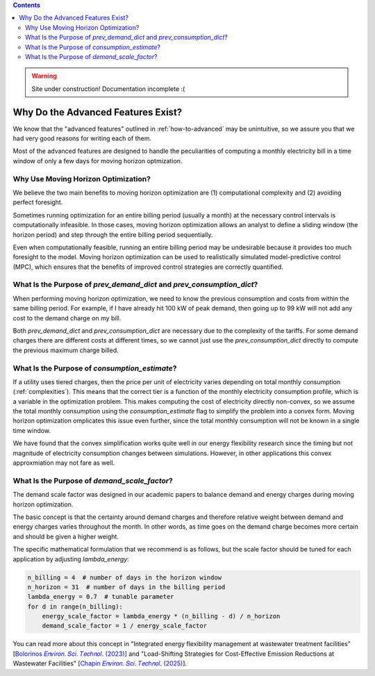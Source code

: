 .. contents::

.. WARNING::

  Site under construction!    
  Documentation incomplete :( 

.. _why-advanced:

***********************************
Why Do the Advanced Features Exist?
***********************************

We know that the "advanced features" outlined in :ref:`how-to-advanced` may be unintuitive, 
so we assure you that we had very good reasons for writing each of them.

Most of the advanced features are designed to handle the peculiarities of computing a monthly electricity bill
in a time window of only a few days for moving horizon optmization.

.. _why-moving-horizon:

Why Use Moving Horizon Optimization?
====================================

We believe the two main benefits to moving horizon optimization are (1) computational complexity and (2) avoiding perfect foresight.

Sometimes running optimization for an entire billing period (usually a month) at the necessary control intervals is computationally infeasible.
In those cases, moving horizon optimization allows an analyst to define a sliding window (the horizon period) and step through the entire billing period sequentially.

Even when computationally feasible, running an entire billing period may be undesirable because it provides too much foresight to the model.
Moving horizon optimization can be used to realistically simulated model-predictive control (MPC), 
which ensures that the benefits of improved control strategies are correctly quantified.

.. _why-prev-consumption:

What Is the Purpose of `prev_demand_dict` and `prev_consumption_dict`?
======================================================================

When performing moving horizon optimization, we need to know the previous consumption and costs from within the same billing period.
For example, if I have already hit 100 kW of peak demand, then going up to 99 kW will not add any cost to the demand charge on my bill.

Both `prev_demand_dict` and `prev_consumption_dict` are necessary due to the complexity of the tariffs. 
For some demand charges there are different costs at different times, so we cannot just use the `prev_consumption_dict` directly to compute
the previous maximum charge billed.

.. _why-consumption-est:

What Is the Purpose of `consumption_estimate`?
==============================================

If a utility uses tiered charges, then the price per unit of electricity varies depending on total monthly consumption (:ref:`complexities`).
This means that the correct tier is a function of the monthly electricity consumption profile, which is a variable in the optimization problem.
This makes computing the cost of electricity directly non-convex,
so we assume the total monthly consumption using the `consumption_estimate` flag to simplify the problem into a convex form. 
Moving horizon optimization omplicates this issue even further, since the total monthly consumption will not be known in a single time window.

We have found that the convex simplification works quite well in our energy flexibility research since the timing but not magnitude of electricity consumption changes between simulations.
However, in other applications this convex approxmiation may not fare as well. 

.. _why-scale-demand:

What Is the Purpose of `demand_scale_factor`?
=============================================

The demand scale factor was designed in our academic papers to balance demand and energy charges during moving horizon optimization. 

The basic concept is that the certainty around demand charges and therefore relative weight between demand and energy charges
varies throughout the month. In other words, as time goes on the demand charge becomes more certain and should be given a higher weight.

The specific mathematical formulation that we recommend is as follows, but the scale factor should be tuned for each application
by adjusting `lambda_energy`:

.. code-block:: python

    n_billing = 4  # number of days in the horizon window
    n_horizon = 31  # number of days in the billing period
    lambda_energy = 0.7  # tunable parameter 
    for d in range(n_billing):
        energy_scale_factor = lambda_energy * (n_billing - d) / n_horizon
        demand_scale_factor = 1 / energy_scale_factor

You can read more about this concept in "Integrated energy flexibility management at wastewater treatment facilities" [`Bolorinos 𝐸𝑛𝑣𝑖𝑟𝑜𝑛. 𝑆𝑐𝑖. 𝑇𝑒𝑐ℎ𝑛𝑜𝑙. (2023) <https://doi.org/10.1021/acs.est.3c00365>`_]
and "Load-Shifting Strategies for Cost-Effective Emission Reductions at Wastewater Facilities" [`Chapin 𝐸𝑛𝑣𝑖𝑟𝑜𝑛. 𝑆𝑐𝑖. 𝑇𝑒𝑐ℎ𝑛𝑜𝑙. (2025) <https://doi.org/10.1021/acs.est.4c09773>`_].